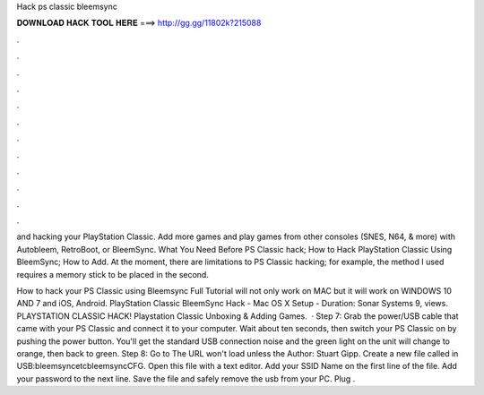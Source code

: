 Hack ps classic bleemsync



𝐃𝐎𝐖𝐍𝐋𝐎𝐀𝐃 𝐇𝐀𝐂𝐊 𝐓𝐎𝐎𝐋 𝐇𝐄𝐑𝐄 ===> http://gg.gg/11802k?215088



.



.



.



.



.



.



.



.



.



.



.



.

and hacking your PlayStation Classic. Add more games and play games from other consoles (SNES, N64, & more) with Autobleem, RetroBoot, or BleemSync. What You Need Before PS Classic hack; How to Hack PlayStation Classic Using BleemSync; How to Add. At the moment, there are limitations to PS Classic hacking; for example, the method I used requires a memory stick to be placed in the second.

How to hack your PS Classic using Bleemsync Full Tutorial will not only work on MAC but it will work on WINDOWS 10 AND 7 and iOS, Android. PlayStation Classic BleemSync Hack - Mac OS X Setup - Duration: Sonar Systems 9, views. PLAYSTATION CLASSIC HACK! Playstation Classic Unboxing & Adding Games.  · Step 7: Grab the power/USB cable that came with your PS Classic and connect it to your computer. Wait about ten seconds, then switch your PS Classic on by pushing the power button. You'll get the standard USB connection noise and the green light on the unit will change to orange, then back to green. Step 8: Go to  The URL won't load unless the Author: Stuart Gipp. Create a new file called  in USB:\bleemsync\etc\bleemsync\CFG. Open this file with a text editor. Add your SSID Name on the first line of the file. Add your password to the next line. Save the file and safely remove the usb from your PC. Plug .
